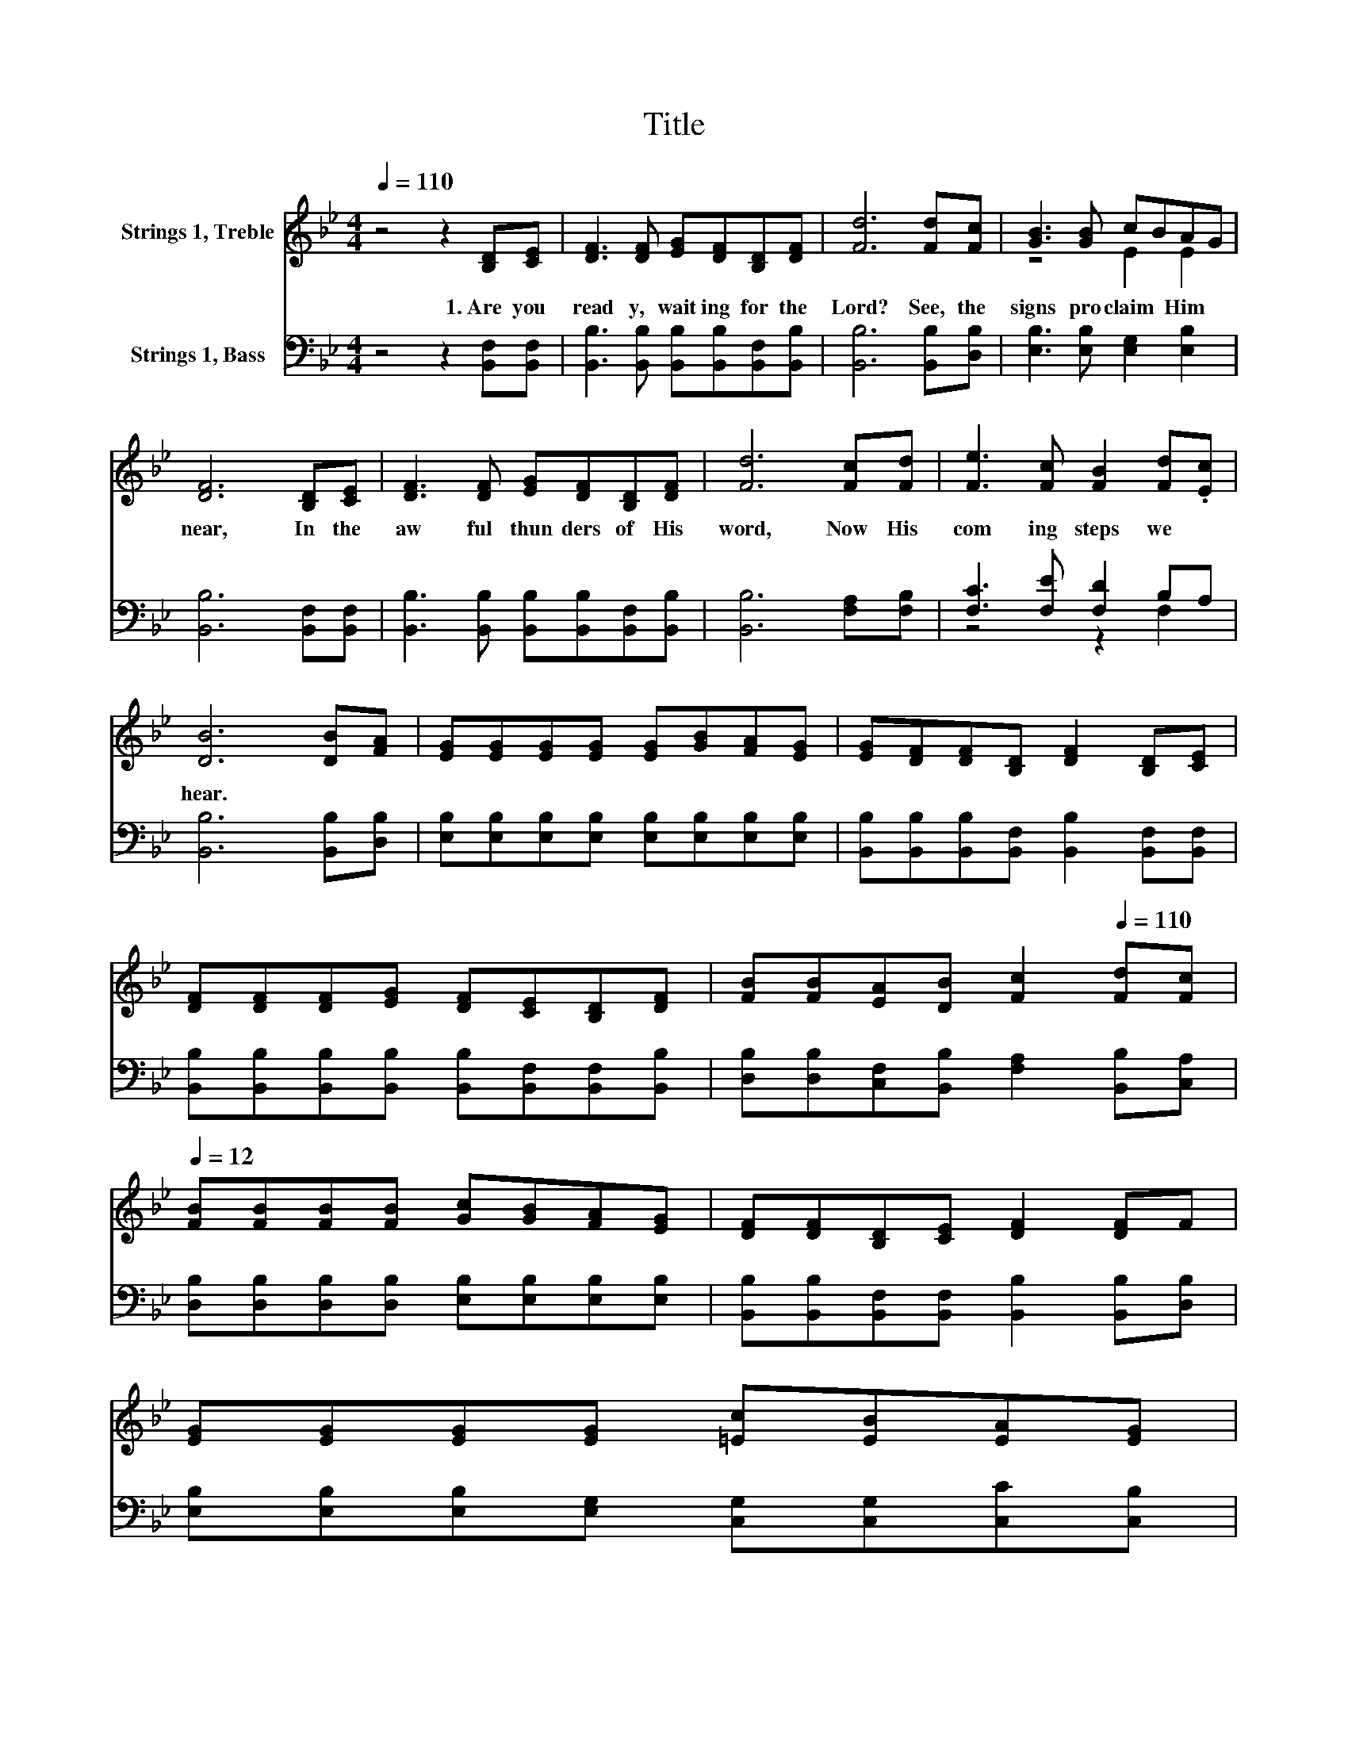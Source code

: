 X:1
T:Title
%%score ( 1 2 ) ( 3 4 )
L:1/8
Q:1/4=110
M:4/4
K:Bb
V:1 treble nm="Strings 1, Treble"
V:2 treble 
V:3 bass nm="Strings 1, Bass"
V:4 bass 
V:1
 z4 z2 [B,D][CE] | [DF]3 [DF] [EG][DF][B,D][DF] | [Fd]6 [Fd][Fc] | [GB]3 [GB] cBAG | %4
w: 1.~Are~ you~|read y,~ wait ing~ for~ the~|Lord?~ See,~ the~|signs~ pro claim~ * Him~ *|
 [DF]6 [B,D][CE] | [DF]3 [DF] [EG][DF][B,D][DF] | [Fd]6 [Fc][Fd] | [Fe]3 [Fc] [FB]2 [Fd].[Ec] | %8
w: near,~ In~ the~|aw ful~ thun ders~ of~ His~|word,~ Now~ His~|com ing~ steps~ we~ *|
 [DB]6 [DB][FA] | [EG][EG][EG][EG] [EG][GB][FA][EG] | [EG][DF][DF][B,D] [DF]2 [B,D][CE] | %11
w: hear.~ * *|||
 [DF][DF][DF][EG] [DF][CE][B,D][DF] | [FB][FB][EA][DB] [Fc]2[Q:1/4=110] [Fd][Fc][Q:1/4=12] | %13
w: ||
 [FB][FB][FB][FB] [Gc][GB][FA][EG] | [DF][DF][B,D][CE] [DF]2 [DF]F | %15
w: ||
 [EG][EG][EG][EG] [=Ec][EB][EA][EG] | %16
w: |
 F<F [EA]>[Ec] [DB]2[Q:1/4=92] z2[Q:1/4=108][Q:1/4=107][Q:1/4=105][Q:1/4=103][Q:1/4=102][Q:1/4=100][Q:1/4=99][Q:1/4=97][Q:1/4=95][Q:1/4=94][Q:1/4=92][Q:1/4=12] |] %17
w: |
V:2
 x8 | x8 | x8 | z4 E2 E2 | x8 | x8 | x8 | x8 | x8 | x8 | x8 | x8 | x8 | x8 | x8 | x8 | x8 |] %17
V:3
 z4 z2 [B,,F,][B,,F,] | [B,,B,]3 [B,,B,] [B,,B,][B,,B,][B,,F,][B,,B,] | [B,,B,]6 [B,,B,][D,B,] | %3
 [E,B,]3 [E,B,] [E,G,]2 [E,B,]2 | [B,,B,]6 [B,,F,][B,,F,] | %5
 [B,,B,]3 [B,,B,] [B,,B,][B,,B,][B,,F,][B,,B,] | [B,,B,]6 [F,A,][F,B,] | [F,C]3 [F,E] [F,D]2 B,A, | %8
 [B,,B,]6 [B,,B,][D,B,] | [E,B,][E,B,][E,B,][E,B,] [E,B,][E,B,][E,B,][E,B,] | %10
 [B,,B,][B,,B,][B,,B,][B,,F,] [B,,B,]2 [B,,F,][B,,F,] | %11
 [B,,B,][B,,B,][B,,B,][B,,B,] [B,,B,][B,,F,][B,,F,][B,,B,] | %12
 [D,B,][D,B,][C,F,][B,,B,] [F,A,]2 [B,,B,][C,A,] | %13
 [D,B,][D,B,][D,B,][D,B,] [E,B,][E,B,][E,B,][E,B,] | %14
 [B,,B,][B,,B,][B,,F,][B,,F,] [B,,B,]2 [B,,B,][D,B,] | %15
 [E,B,][E,B,][E,B,][E,G,] [C,G,][C,G,][C,C][C,B,] | [F,A,]<[F,A,] [F,C]>[F,A,] [B,,B,]2 z2 |] %17
V:4
 x8 | x8 | x8 | x8 | x8 | x8 | x8 | z4 z2 F,2 | x8 | x8 | x8 | x8 | x8 | x8 | x8 | x8 | x8 |] %17

